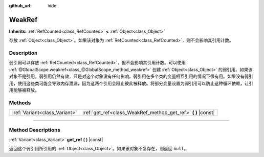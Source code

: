 :github_url: hide

.. DO NOT EDIT THIS FILE!!!
.. Generated automatically from Godot engine sources.
.. Generator: https://github.com/godotengine/godot/tree/master/doc/tools/make_rst.py.
.. XML source: https://github.com/godotengine/godot/tree/master/doc/classes/WeakRef.xml.

.. _class_WeakRef:

WeakRef
=======

**Inherits:** :ref:`RefCounted<class_RefCounted>` **<** :ref:`Object<class_Object>`

存放 :ref:`Object<class_Object>`\ 。如果该对象为 :ref:`RefCounted<class_RefCounted>`\ ，则不会影响其引用计数。

.. rst-class:: classref-introduction-group

Description
-----------

弱引用可以存放 :ref:`RefCounted<class_RefCounted>`\ ，但不会影响其引用计数。可以使用 :ref:`@GlobalScope.weakref<class_@GlobalScope_method_weakref>` 创建 :ref:`Object<class_Object>` 的弱引用。如果该对象不是引用，弱引用仍然有效，只是对这个对象没有任何影响。弱引用在多个类的变量相互引用的情况下很有用。如果没有弱引用，使用这些类可能会导致内存泄漏，因为这两个引用会阻止彼此被释放。将部分变量设置为弱引用可以防止这种循环依赖，让引用能够被释放。

.. rst-class:: classref-reftable-group

Methods
-------

.. table::
   :widths: auto

   +-------------------------------+------------------------------------------------------------------+
   | :ref:`Variant<class_Variant>` | :ref:`get_ref<class_WeakRef_method_get_ref>` **(** **)** |const| |
   +-------------------------------+------------------------------------------------------------------+

.. rst-class:: classref-section-separator

----

.. rst-class:: classref-descriptions-group

Method Descriptions
-------------------

.. _class_WeakRef_method_get_ref:

.. rst-class:: classref-method

:ref:`Variant<class_Variant>` **get_ref** **(** **)** |const|

返回这个弱引用所引用的 :ref:`Object<class_Object>`\ 。如果该对象不复存在，则返回 ``null``\ 。

.. |virtual| replace:: :abbr:`virtual (This method should typically be overridden by the user to have any effect.)`
.. |const| replace:: :abbr:`const (This method has no side effects. It doesn't modify any of the instance's member variables.)`
.. |vararg| replace:: :abbr:`vararg (This method accepts any number of arguments after the ones described here.)`
.. |constructor| replace:: :abbr:`constructor (This method is used to construct a type.)`
.. |static| replace:: :abbr:`static (This method doesn't need an instance to be called, so it can be called directly using the class name.)`
.. |operator| replace:: :abbr:`operator (This method describes a valid operator to use with this type as left-hand operand.)`
.. |bitfield| replace:: :abbr:`BitField (This value is an integer composed as a bitmask of the following flags.)`
